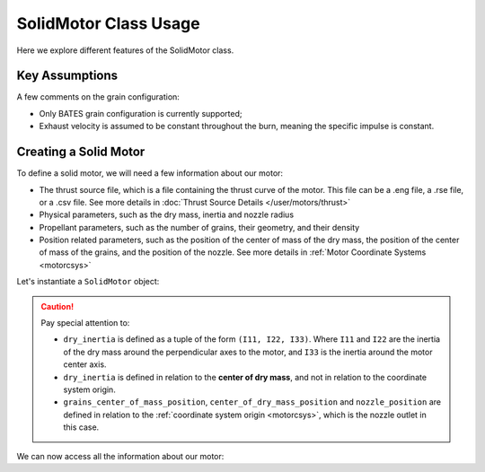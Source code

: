 .. _solidmotor:

SolidMotor Class Usage
======================

Here we explore different features of the SolidMotor class.

Key Assumptions
---------------

A few comments on the grain configuration:

- Only BATES grain configuration is currently supported;
- Exhaust velocity is assumed to be constant throughout the burn, meaning the
  specific impulse is constant.

Creating a Solid Motor
----------------------

To define a solid motor, we will need a few information about our motor:

- The thrust source file, which is a file containing the thrust curve of the motor.
  This file can be a .eng file, a .rse file, or a .csv file. See more details in
  :doc:`Thrust Source Details </user/motors/thrust>`
- Physical parameters, such as the dry mass, inertia and nozzle radius
- Propellant parameters, such as the number of grains, their geometry,
  and their density
- Position related parameters, such as the position of the center of mass of the
  dry mass, the position of the center of mass of the grains, and the position
  of the nozzle. See more details in
  :ref:`Motor Coordinate Systems <motorcsys>`

Let's instantiate a ``SolidMotor`` object:

.. jupyter-execute::

  from rocketpy import SolidMotor

  example_solid = SolidMotor(
    thrust_source="../data/motors/cesaroni/Cesaroni_M1670.eng",
    dry_mass=1.815,
    dry_inertia=(0.125, 0.125, 0.002),
    nozzle_radius=33 / 1000,
    grain_number=5,
    grain_density=1815,
    grain_outer_radius=33 / 1000,
    grain_initial_inner_radius=15 / 1000,
    grain_initial_height=120 / 1000,
    grain_separation=5 / 1000,
    grains_center_of_mass_position=0.397,
    center_of_dry_mass_position=0.317,
    nozzle_position=0,
    burn_time=3.9,
    throat_radius=11 / 1000,
    coordinate_system_orientation="nozzle_to_combustion_chamber",
  )

.. caution::
    Pay special attention to:

    - ``dry_inertia`` is defined as a tuple of the form ``(I11, I22, I33)``.
      Where ``I11`` and ``I22`` are the inertia of the dry mass around the
      perpendicular axes to the motor, and ``I33`` is the inertia around the
      motor center axis.
    - ``dry_inertia`` is defined in relation to the **center of dry mass**, and
      not in relation to the coordinate system origin.
    - ``grains_center_of_mass_position``, ``center_of_dry_mass_position`` and
      ``nozzle_position`` are defined in relation to the
      :ref:`coordinate system origin <motorcsys>`, which is the nozzle outlet in
      this case.

.. seealso::

    You can find details on each of these parameters in
    :class:`rocketpy.SolidMotor.__init__`

We can now access all the information about our motor:

.. jupyter-execute::

  example_solid.all_info()
